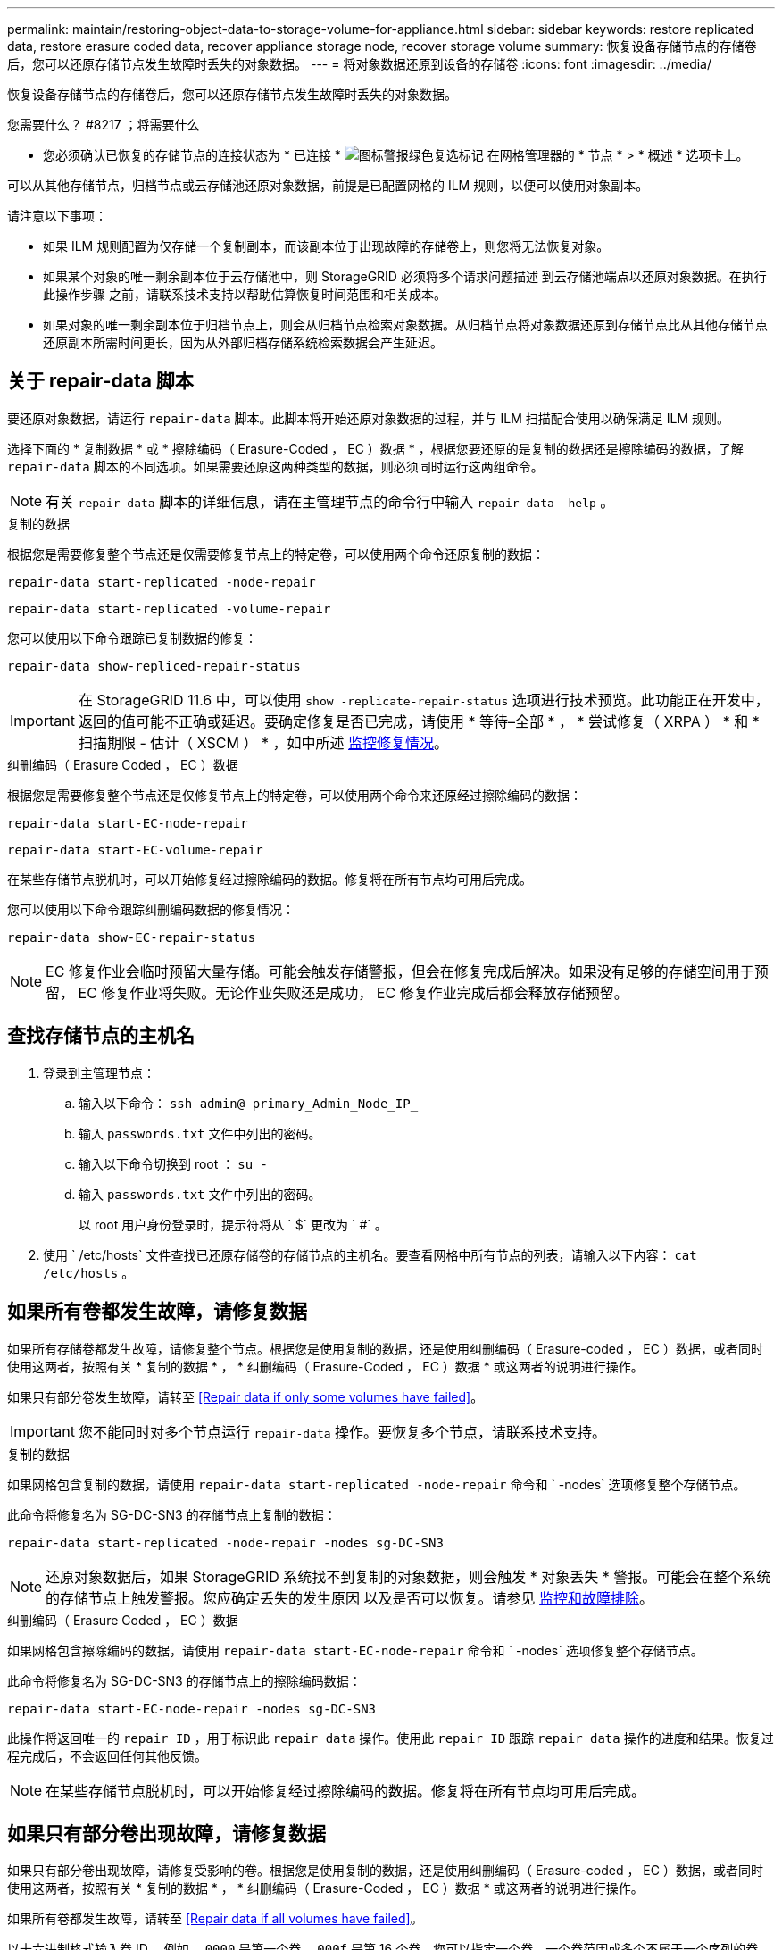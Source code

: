 ---
permalink: maintain/restoring-object-data-to-storage-volume-for-appliance.html 
sidebar: sidebar 
keywords: restore replicated data, restore erasure coded data, recover appliance storage node, recover storage volume 
summary: 恢复设备存储节点的存储卷后，您可以还原存储节点发生故障时丢失的对象数据。 
---
= 将对象数据还原到设备的存储卷
:icons: font
:imagesdir: ../media/


[role="lead"]
恢复设备存储节点的存储卷后，您可以还原存储节点发生故障时丢失的对象数据。

.您需要什么？ #8217 ；将需要什么
* 您必须确认已恢复的存储节点的连接状态为 * 已连接 * image:../media/icon_alert_green_checkmark.png["图标警报绿色复选标记"] 在网格管理器的 * 节点 * > * 概述 * 选项卡上。


可以从其他存储节点，归档节点或云存储池还原对象数据，前提是已配置网格的 ILM 规则，以便可以使用对象副本。

请注意以下事项：

* 如果 ILM 规则配置为仅存储一个复制副本，而该副本位于出现故障的存储卷上，则您将无法恢复对象。
* 如果某个对象的唯一剩余副本位于云存储池中，则 StorageGRID 必须将多个请求问题描述 到云存储池端点以还原对象数据。在执行此操作步骤 之前，请联系技术支持以帮助估算恢复时间范围和相关成本。
* 如果对象的唯一剩余副本位于归档节点上，则会从归档节点检索对象数据。从归档节点将对象数据还原到存储节点比从其他存储节点还原副本所需时间更长，因为从外部归档存储系统检索数据会产生延迟。




== 关于 repair-data 脚本

要还原对象数据，请运行 `repair-data` 脚本。此脚本将开始还原对象数据的过程，并与 ILM 扫描配合使用以确保满足 ILM 规则。

选择下面的 * 复制数据 * 或 * 擦除编码（ Erasure-Coded ， EC ）数据 * ，根据您要还原的是复制的数据还是擦除编码的数据，了解 `repair-data` 脚本的不同选项。如果需要还原这两种类型的数据，则必须同时运行这两组命令。


NOTE: 有关 `repair-data` 脚本的详细信息，请在主管理节点的命令行中输入 `repair-data -help` 。

[role="tabbed-block"]
====
.复制的数据
--
根据您是需要修复整个节点还是仅需要修复节点上的特定卷，可以使用两个命令还原复制的数据：

`repair-data start-replicated -node-repair`

`repair-data start-replicated -volume-repair`

您可以使用以下命令跟踪已复制数据的修复：

`repair-data show-repliced-repair-status`


IMPORTANT: 在 StorageGRID 11.6 中，可以使用 `show -replicate-repair-status` 选项进行技术预览。此功能正在开发中，返回的值可能不正确或延迟。要确定修复是否已完成，请使用 * 等待–全部 * ， * 尝试修复（ XRPA ） * 和 * 扫描期限 - 估计（ XSCM ） * ，如中所述 xref:..//maintain/restoring-object-data-to-storage-volume-where-system-drive-is-intact.adoc[监控修复情况]。

--
.纠删编码（ Erasure Coded ， EC ）数据
--
根据您是需要修复整个节点还是仅修复节点上的特定卷，可以使用两个命令来还原经过擦除编码的数据：

`repair-data start-EC-node-repair`

`repair-data start-EC-volume-repair`

在某些存储节点脱机时，可以开始修复经过擦除编码的数据。修复将在所有节点均可用后完成。

您可以使用以下命令跟踪纠删编码数据的修复情况：

`repair-data show-EC-repair-status`


NOTE: EC 修复作业会临时预留大量存储。可能会触发存储警报，但会在修复完成后解决。如果没有足够的存储空间用于预留， EC 修复作业将失败。无论作业失败还是成功， EC 修复作业完成后都会释放存储预留。

--
====


== 查找存储节点的主机名

. 登录到主管理节点：
+
.. 输入以下命令： `ssh admin@ primary_Admin_Node_IP_`
.. 输入 `passwords.txt` 文件中列出的密码。
.. 输入以下命令切换到 root ： `su -`
.. 输入 `passwords.txt` 文件中列出的密码。
+
以 root 用户身份登录时，提示符将从 ` $` 更改为 ` #` 。



. 使用 ` /etc/hosts` 文件查找已还原存储卷的存储节点的主机名。要查看网格中所有节点的列表，请输入以下内容： `cat /etc/hosts` 。




== 如果所有卷都发生故障，请修复数据

如果所有存储卷都发生故障，请修复整个节点。根据您是使用复制的数据，还是使用纠删编码（ Erasure-coded ， EC ）数据，或者同时使用这两者，按照有关 * 复制的数据 * ， * 纠删编码（ Erasure-Coded ， EC ）数据 * 或这两者的说明进行操作。

如果只有部分卷发生故障，请转至 <<Repair data if only some volumes have failed>>。


IMPORTANT: 您不能同时对多个节点运行 `repair-data` 操作。要恢复多个节点，请联系技术支持。

[role="tabbed-block"]
====
.复制的数据
--
如果网格包含复制的数据，请使用 `repair-data start-replicated -node-repair` 命令和 ` -nodes` 选项修复整个存储节点。

此命令将修复名为 SG-DC-SN3 的存储节点上复制的数据：

`repair-data start-replicated -node-repair -nodes sg-DC-SN3`


NOTE: 还原对象数据后，如果 StorageGRID 系统找不到复制的对象数据，则会触发 * 对象丢失 * 警报。可能会在整个系统的存储节点上触发警报。您应确定丢失的发生原因 以及是否可以恢复。请参见 xref:../monitor/index.adoc[监控和故障排除]。

--
.纠删编码（ Erasure Coded ， EC ）数据
--
如果网格包含擦除编码的数据，请使用 `repair-data start-EC-node-repair` 命令和 ` -nodes` 选项修复整个存储节点。

此命令将修复名为 SG-DC-SN3 的存储节点上的擦除编码数据：

`repair-data start-EC-node-repair -nodes sg-DC-SN3`

此操作将返回唯一的 `repair ID` ，用于标识此 `repair_data` 操作。使用此 `repair ID` 跟踪 `repair_data` 操作的进度和结果。恢复过程完成后，不会返回任何其他反馈。


NOTE: 在某些存储节点脱机时，可以开始修复经过擦除编码的数据。修复将在所有节点均可用后完成。

--
====


== 如果只有部分卷出现故障，请修复数据

如果只有部分卷出现故障，请修复受影响的卷。根据您是使用复制的数据，还是使用纠删编码（ Erasure-coded ， EC ）数据，或者同时使用这两者，按照有关 * 复制的数据 * ， * 纠删编码（ Erasure-Coded ， EC ）数据 * 或这两者的说明进行操作。

如果所有卷都发生故障，请转至 <<Repair data if all volumes have failed>>。

以十六进制格式输入卷 ID 。例如， `0000` 是第一个卷， `000f` 是第 16 个卷。您可以指定一个卷，一个卷范围或多个不属于一个序列的卷。

所有卷必须位于同一个存储节点上。如果需要还原多个存储节点的卷，请联系技术支持。

[role="tabbed-block"]
====
.复制的数据
--
如果网格包含复制的数据，请使用 `sSTART-replicated -volume-repair` 命令和 ` -nodes` 选项来标识节点。然后添加 ` -volumes` 或 ` -volume-range` 选项，如以下示例所示。

* 单个卷 * ：此命令会将复制的数据还原到名为 SG-DC-SN3 的存储节点上的卷 `0002` ：

`repair-data start-replicated -volume-repair -nodes sg-DC-SN3 -volumes 0002`

* 卷范围 * ：此命令会将复制的数据还原到名为 SG-DC-SN3 的存储节点上介于 `0003` 到 `0009` 范围内的所有卷：

`repair-data start-replicated -volume-repair -nodes sg-DC-SN3 -volume-range 0003-0009`

* 不在序列中的多个卷 * ：此命令会将复制的数据还原到名为 SG-DC-SN3 的存储节点上的卷 `0001` ， `0005` 和 `0008` ：

`repair-data start-replicated -volume-repair -nodes sg-DC-SN3 -volumes 0001 ， 0005 ， 0008`


NOTE: 还原对象数据后，如果 StorageGRID 系统找不到复制的对象数据，则会触发 * 对象丢失 * 警报。可能会在整个系统的存储节点上触发警报。您应确定丢失的发生原因 以及是否可以恢复。请参见有关 StorageGRID 监控和故障排除的说明。

--
.纠删编码（ Erasure Coded ， EC ）数据
--
如果网格包含擦除编码的数据，请使用 `sSTART-EC-volume-repair` 命令和 ` -nodes` 选项来标识节点。然后添加 ` -volumes` 或 ` -volume-range` 选项，如以下示例所示。

* 单个卷 * ：此命令会将经过擦除编码的数据还原到名为 SG-DC-SN3 的存储节点上的卷 `0007` ：

`repair-data start-EC-volume-repair -nodes sg-DC-SN3 -volumes 0007`

* 卷范围 * ：此命令会将经过擦除编码的数据还原到名为 SG-DC-SN3 的存储节点上介于 `0004` 到 `0006` 范围内的所有卷：

`repair-data start-EC-volume-repair -nodes sg-DC-SN3 -volume-range 0004-0006`

* 不在序列中的多个卷 * ：此命令会将经过纠删编码的数据还原到名为 SG-DC-SN3 的存储节点上的卷 `000a` ， `000c` 和 `000E` ：

`repair-data start-EC-volume-repair -nodes sg-DC-SN3 -volumes 000a ， 000c ， 000E`

`repair-data` 操作将返回唯一的 `repair ID` ，用于标识此 `repair_data` 操作。使用此 `repair ID` 跟踪 `repair_data` 操作的进度和结果。恢复过程完成后，不会返回任何其他反馈。


NOTE: 在某些存储节点脱机时，可以开始修复经过擦除编码的数据。修复将在所有节点均可用后完成。

--
====


== 监控修复情况

根据您是使用 * 复制数据 * ， * 纠删编码（ EC ）数据 * 还是同时使用这两者来监控修复作业的状态。

[role="tabbed-block"]
====
.复制的数据
--
* 要确定修复是否已完成，请执行以下操作：
+
.. 选择 * 节点 * > * 正在修复的存储节点 _* > * ILM * 。
.. 查看 " 评估 " 部分中的属性。修复完成后， * 正在等待 - 全部 * 属性指示 0 个对象。


* 要更详细地监控修复，请执行以下操作：
+
.. 选择 * 支持 * > * 工具 * > * 网格拓扑 * 。
.. 选择 *_grid_* > * 正在修复的存储节点 _* > * LDR* > * 数据存储 * 。
.. 结合使用以下属性，尽可能确定复制的修复是否已完成。
+

NOTE: 可能存在 Cassandra 不一致，并且无法跟踪失败的修复。

+
*** * 尝试修复（ XRPA ） * ：使用此属性跟踪复制修复的进度。每当存储节点尝试修复高风险对象时，此属性都会增加。如果此属性的增加时间不超过当前扫描期间（由 * 扫描期间 - 估计 * 属性提供），则表示 ILM 扫描未在任何节点上发现任何需要修复的高风险对象。
+

NOTE: 高风险对象是指可能完全丢失的对象。这不包括不满足其 ILM 配置的对象。

*** * 扫描期间 - 估计值（ XSCM ） * ：使用此属性可估计何时对先前载入的对象应用策略更改。如果 * 已尝试修复 * 属性的增加时间未超过当前扫描期间，则复制的修复很可能已完成。请注意，扫描期限可能会更改。* 扫描期限 - 估计（ XSCM ） * 属性适用场景 整个网格，是所有节点扫描期限的最大值。您可以查询网格的 * 扫描时间段 - 估计 * 属性历史记录以确定适当的时间范围。




* 或者，要获得复制修复的估计完成百分比，请在 repair-data 命令中添加 `sHow-replicate-repair-status` 选项。
+
`repair-data show-repliced-repair-status`

+

IMPORTANT: 在 StorageGRID 11.6 中，可以使用 `show -replicate-repair-status` 选项进行技术预览。此功能正在开发中，返回的值可能不正确或延迟。要确定修复是否已完成，请使用 * 等待–全部 * ， * 尝试修复（ XRPA ） * 和 * 扫描期限 - 估计（ XSCM ） * ，如中所述 xref:..//maintain/restoring-object-data-to-storage-volume-where-system-drive-is-intact.adoc[监控修复情况]。



--
.纠删编码（ Erasure Coded ， EC ）数据
--
要监控纠删编码数据的修复情况，并重试任何可能失败的请求：

. 确定经过纠删编码的数据修复的状态：
+
** 选择 * 支持 * > * 工具 * > * 指标 * 以查看当前作业的估计完成时间和完成百分比。然后，在 Grafana 部分中选择 * EC Overview* 。查看 * 网格 EC 作业预计完成时间 * 和 * 网格 EC 作业已完成百分比 * 信息板。
** 使用此命令可查看特定 `repair-data` 操作的状态：
+
`repair-data show-EC-repair-status -repair-id repair ID`

** 使用此命令可列出所有修复：
+
`repair-data show-EC-repair-status`

+
输出列出了所有先前和当前正在运行的修复的信息，包括 `repair ID` 。



. 如果输出显示修复操作失败，请使用 ` -repair-id` 选项重试修复。
+
此命令使用修复 ID 6949309319275667690 重试失败的节点修复：

+
`repair-data start-EC-node-repair -repair-id 6949309319275667690`

+
此命令使用修复 ID 6949309319275667690 重试失败的卷修复：

+
`repair-data start-EC-volume-repair -repair-id 6949309319275667690`



--
====